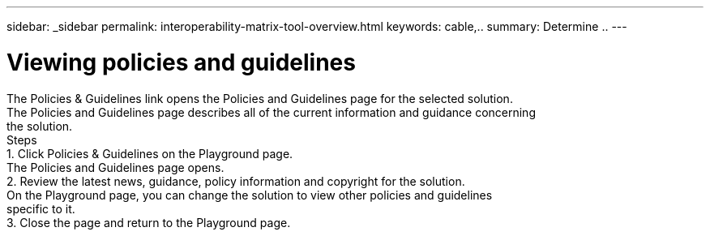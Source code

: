 ---
sidebar: _sidebar
permalink: interoperability-matrix-tool-overview.html
keywords: cable,..
summary:  Determine ..
---



= Viewing policies and guidelines
:hardbreaks:
:nofooter:
:icons: font
:linkattrs:
:imagesdir: ./media/



[.lead]
The Policies & Guidelines link opens the Policies and Guidelines page for the selected solution.
The Policies and Guidelines page describes all of the current information and guidance concerning
the solution.
Steps
1. Click Policies & Guidelines on the Playground page.
The Policies and Guidelines page opens.
2. Review the latest news, guidance, policy information and copyright for the solution.
On the Playground page, you can change the solution to view other policies and guidelines
specific to it.
3. Close the page and return to the Playground page.
